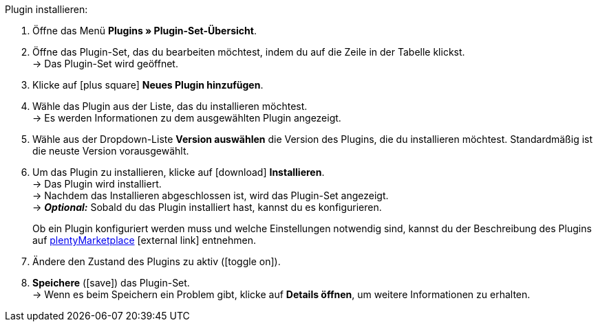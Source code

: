 :icons: font
:docinfodir: /workspace/manual-adoc
:docinfo1:

[.instruction]
Plugin installieren:

. Öffne das Menü *Plugins » Plugin-Set-Übersicht*.
. Öffne das Plugin-Set, das du bearbeiten möchtest, indem du auf die Zeile in der Tabelle klickst. +
→ Das Plugin-Set wird geöffnet.
. Klicke auf icon:plus-square[role=green] *Neues Plugin hinzufügen*.
ifdef::plugin[]
. Wähle das Plugin *{plugin}* aus der Liste. +
→ Es werden Informationen zu *{plugin}* angezeigt.
endif::[]
ifndef::plugin[]
. Wähle das Plugin aus der Liste, das du installieren möchtest. +
→ Es werden Informationen zu dem ausgewählten Plugin angezeigt.
endif::[]
. Wähle aus der Dropdown-Liste *Version auswählen* die Version des Plugins, die du installieren möchtest. Standardmäßig ist die neuste Version vorausgewählt.
. Um das Plugin zu installieren, klicke auf icon:download[role=purple] *Installieren*. +
→ Das Plugin wird installiert. +
→ Nachdem das Installieren abgeschlossen ist, wird das Plugin-Set angezeigt. +
ifdef::plugin[]
→ Jetzt kannst du das Plugin konfigurieren. Gehe dazu wie unten beschrieben vor.
endif::[]
ifdef::priority[]
. Öffne das Menü *Prioritäten festlegen*.
. Setzte die Priorität von *{plugin}* auf {priority}.
. *Speichere* die Prioritäten.
endif::priority[]
ifndef::plugin[]
→ *_Optional:_* Sobald du das Plugin installiert hast, kannst du es konfigurieren.
+
Ob ein Plugin konfiguriert werden muss und welche Einstellungen notwendig sind, kannst du der Beschreibung des Plugins auf link:https://marketplace.plentymarkets.com[plentyMarketplace^]{nbsp}icon:external-link[] entnehmen.
endif::[]
. Ändere den Zustand des Plugins zu aktiv (icon:toggle-on[role=blue]).
. *Speichere* (icon:save[role=green]) das Plugin-Set. +
→ Wenn es beim Speichern ein Problem gibt, klicke auf *Details öffnen*, um weitere Informationen zu erhalten.

:!plugin:
:!priority:
